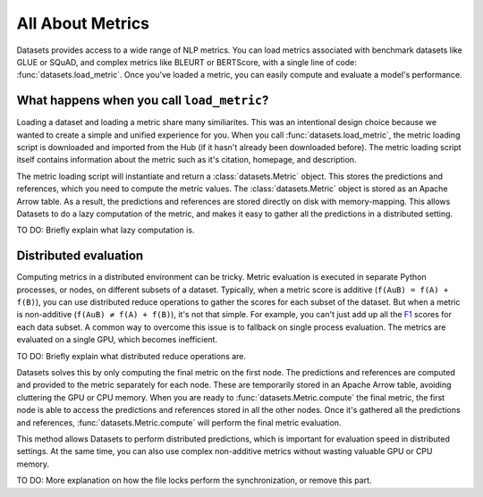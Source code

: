 All About Metrics
=================

Datasets provides access to a wide range of NLP metrics. You can load metrics associated with benchmark datasets like GLUE or SQuAD, and complex metrics like BLEURT or BERTScore, with a single line of code: :func:`datasets.load_metric`. Once you've loaded a metric, you can easily compute and evaluate a model's performance.

What happens when you call ``load_metric``?
-------------------------------------------

Loading a dataset and loading a metric share many similiarites. This was an intentional design choice because we wanted to create a simple and unified experience for you. When you call :func:`datasets.load_metric`, the metric loading script is downloaded and imported from the Hub (if it hasn't already been downloaded before). The metric loading script itself contains information about the metric such as it's citation, homepage, and description.

The metric loading script will instantiate and return a :class:`datasets.Metric` object. This stores the predictions and references, which you need to compute the metric values. The :class:`datasets.Metric` object is stored as an Apache Arrow table. As a result, the predictions and references are stored directly on disk with memory-mapping. This allows Datasets to do a lazy computation of the metric, and makes it easy to gather all the predictions in a distributed setting.

TO DO: Briefly explain what lazy computation is.

Distributed evaluation
----------------------

Computing metrics in a distributed environment can be tricky. Metric evaluation is executed in separate Python processes, or nodes, on different subsets of a dataset. Typically, when a metric score is additive (``f(AuB) = f(A) + f(B)``), you can use distributed reduce operations to gather the scores for each subset of the dataset. But when a metric is non-additive (``f(AuB) ≠ f(A) + f(B)``), it's not that simple. For example, you can't just add up all the `F1 <https://huggingface.co/metrics/f1>`_ scores for each data subset. A common way to overcome this issue is to fallback on single process evaluation. The metrics are evaluated on a single GPU, which becomes inefficient.

TO DO: Briefly explain what distributed reduce operations are.

Datasets solves this by only computing the final metric on the first node. The predictions and references are computed and provided to the metric separately for each node. These are temporarily stored in an Apache Arrow table, avoiding cluttering the GPU or CPU memory. When you are ready to :func:`datasets.Metric.compute` the final metric, the first node is able to access the predictions and references stored in all the other nodes. Once it's gathered all the predictions and references, :func:`datasets.Metric.compute` will perform the final metric evaluation. 

This method allows Datasets to perform distributed predictions, which is important for evaluation speed in distributed settings. At the same time, you can also use complex non-additive metrics without wasting valuable GPU or CPU memory.

TO DO: More explanation on how the file locks perform the synchronization, or remove this part.